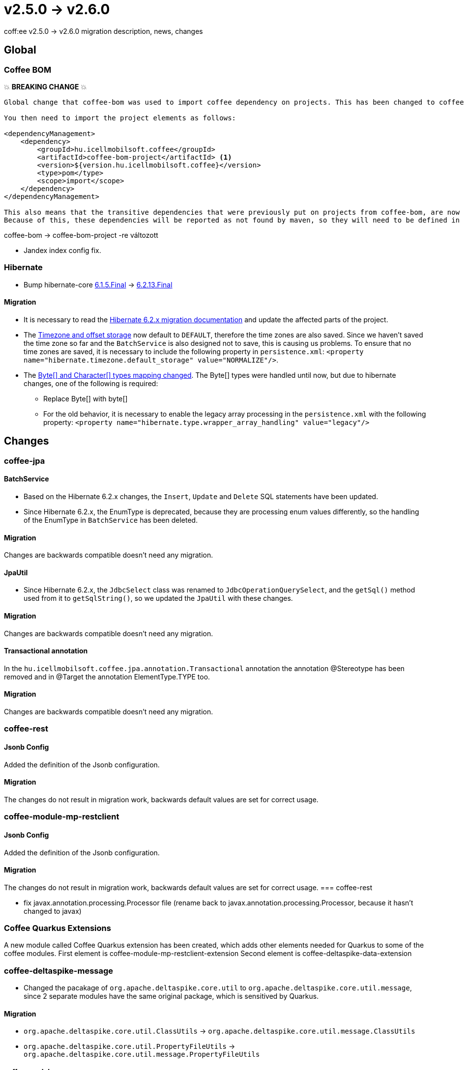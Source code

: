 = v2.5.0 → v2.6.0

coff:ee v2.5.0 -> v2.6.0 migration description, news, changes

== Global

=== Coffee BOM

💥 ***BREAKING CHANGE*** 💥

[source,text]
----
Global change that coffee-bom was used to import coffee dependency on projects. This has been changed to coffee-bom-project.

You then need to import the project elements as follows:

<dependencyManagement>
    <dependency>
        <groupId>hu.icellmobilsoft.coffee</groupId>
        <artifactId>coffee-bom-project</artifactId> <1>
        <version>${version.hu.icellmobilsoft.coffee}</version>
        <type>pom</type>
        <scope>import</scope>
    </dependency>
</dependencyManagement>

This also means that the transitive dependencies that were previously put on projects from coffee-bom, are now removed.
Because of this, these dependencies will be reported as not found by maven, so they will need to be defined in the project using coffee.
----

coffee-bom -> coffee-bom-project -re változott

* Jandex index config fix.

=== Hibernate

* Bump hibernate-core https://github.com/hibernate/hibernate-orm/releases/tag/6.1.5[6.1.5.Final] -> https://github.com/hibernate/hibernate-orm/releases/tag/6.2.13[6.2.13.Final]

==== Migration

* It is necessary to read the https://github.com/hibernate/hibernate-orm/blob/6.2/migration-guide.adoc[Hibernate 6.2.x migration documentation] and update the affected parts of the project.
* The https://github.com/hibernate/hibernate-orm/blob/6.2/migration-guide.adoc#timezone-and-offset-storage[Timezone and offset storage] now default to `DEFAULT`, therefore the time zones are also saved.
Since we haven't saved the time zone so far and the `BatchService` is also designed not to save, this is causing us problems.
To ensure that no time zones are saved, it is necessary to include the following property in `persistence.xml`: `<property name="hibernate.timezone.default_storage" value="NORMALIZE"/>`.
* The https://github.com/hibernate/hibernate-orm/blob/6.2/migration-guide.adoc#bytecharacter-mapping-changes[Byte[+]+ and Character[+]+ types mapping changed].
The Byte[] types were handled until now, but due to hibernate changes, one of the following is required:
** Replace Byte[] with byte[]
** For the old behavior, it is necessary to enable the legacy array processing in the `persistence.xml` with the following property: `<property name="hibernate.type.wrapper_array_handling" value="legacy"/>`

== Changes

=== coffee-jpa

==== BatchService

* Based on the Hibernate 6.2.x changes, the `Insert`, `Update` and `Delete` SQL statements have been updated.
* Since Hibernate 6.2.x, the EnumType is deprecated, because they are processing enum values differently, so the handling of the EnumType in `BatchService` has been deleted.

==== Migration

Changes are backwards compatible doesn't need any migration.

==== JpaUtil

** Since Hibernate 6.2.x, the `JdbcSelect` class was renamed to `JdbcOperationQuerySelect`, and the `getSql()` method used from it to  `getSqlString()`, so we updated the `JpaUtil` with these changes.

==== Migration

Changes are backwards compatible doesn't need any migration.

==== Transactional annotation

In the  `hu.icellmobilsoft.coffee.jpa.annotation.Transactional` annotation the annotation @Stereotype has been removed and in @Target the annotation ElementType.TYPE too.

==== Migration

Changes are backwards compatible doesn't need any migration.

=== coffee-rest

==== Jsonb Config

Added the definition of the Jsonb configuration.

==== Migration

The changes do not result in migration work, backwards default values are set for correct usage.

=== coffee-module-mp-restclient

==== Jsonb Config

Added the definition of the Jsonb configuration.

==== Migration

The changes do not result in migration work, backwards default values are set for correct usage.
=== coffee-rest

* fix javax.annotation.processing.Processor file (rename back to javax.annotation.processing.Processor, because it hasn't changed to javax)

=== Coffee Quarkus Extensions

A new module called Coffee Quarkus extension has been created, which adds other elements needed for Quarkus to some of the coffee modules.
First element is coffee-module-mp-restclient-extension
Second element is coffee-deltaspike-data-extension

=== coffee-deltaspike-message

* Changed the pacakage of `org.apache.deltaspike.core.util` to `org.apache.deltaspike.core.util.message`, since 2 separate modules have the same original package, which is sensitived by Quarkus.

==== Migration

* `org.apache.deltaspike.core.util.ClassUtils` -> `org.apache.deltaspike.core.util.message.ClassUtils`
* `org.apache.deltaspike.core.util.PropertyFileUtils` -> `org.apache.deltaspike.core.util.message.PropertyFileUtils`

==== coffee-module-csv

Added new methods for changing the csv format. For example csv separator, escape char.

==== Migration

Changes are backwards compatible doesn't need any migration.

=== coffee-model-base

* The `AbstractEntity.toString()` function uses the type of the property instead of the value in case of `java.io.InputStream`, `java.io.OutputStream`, `java.io.Reader` and `java.io.Writer`.
It used the value of the property in such cases, for e.g. it read the stream in case of logging.

==== Migration

Changes are backwards compatible doesn't need any migration.

=== coffee-module-redisstream

==== ConsumerLifeCycleManager

* If the `ConsumerLifeCycleManager.CONSUMER_COUNTER` less than one, the `ConsumerLifeCycleManager.SEMAPHORE.acquire();` call will be skipped in the `ConsumerLifeCycleManager.stop()` method so in those cases where the container didn't contain any consumer, for e.g. in tests, the shutdown phase won't be stacked.

==== Migration

Changes are backwards compatible doesn't need any migration.
